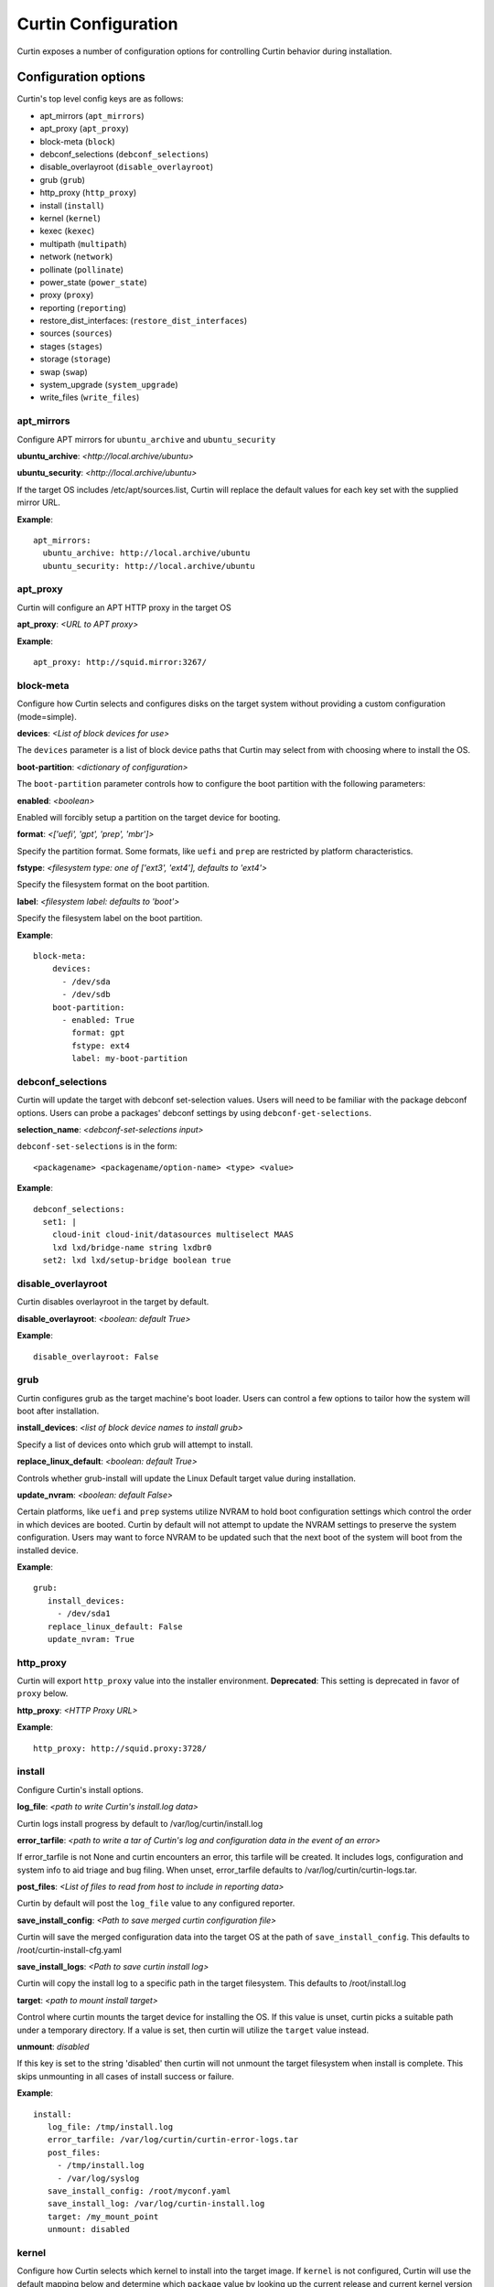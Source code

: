====================
Curtin Configuration
====================

Curtin exposes a number of configuration options for controlling Curtin
behavior during installation.


Configuration options
---------------------
Curtin's top level config keys are as follows:


- apt_mirrors (``apt_mirrors``)
- apt_proxy (``apt_proxy``)
- block-meta (``block``)
- debconf_selections (``debconf_selections``)
- disable_overlayroot (``disable_overlayroot``)
- grub (``grub``)
- http_proxy (``http_proxy``)
- install (``install``)
- kernel (``kernel``)
- kexec (``kexec``)
- multipath (``multipath``)
- network (``network``)
- pollinate (``pollinate``)
- power_state (``power_state``)
- proxy (``proxy``)
- reporting (``reporting``)
- restore_dist_interfaces: (``restore_dist_interfaces``)
- sources (``sources``)
- stages (``stages``)
- storage (``storage``)
- swap (``swap``)
- system_upgrade (``system_upgrade``)
- write_files (``write_files``)


apt_mirrors
~~~~~~~~~~~
Configure APT mirrors for ``ubuntu_archive`` and ``ubuntu_security``

**ubuntu_archive**: *<http://local.archive/ubuntu>*

**ubuntu_security**: *<http://local.archive/ubuntu>*

If the target OS includes /etc/apt/sources.list, Curtin will replace
the default values for each key set with the supplied mirror URL.

**Example**::

  apt_mirrors:
    ubuntu_archive: http://local.archive/ubuntu
    ubuntu_security: http://local.archive/ubuntu


apt_proxy
~~~~~~~~~
Curtin will configure an APT HTTP proxy in the target OS

**apt_proxy**: *<URL to APT proxy>*

**Example**::

  apt_proxy: http://squid.mirror:3267/


block-meta
~~~~~~~~~~
Configure how Curtin selects and configures disks on the target
system without providing a custom configuration (mode=simple).

**devices**: *<List of block devices for use>*

The ``devices`` parameter is a list of block device paths that Curtin may
select from with choosing where to install the OS.

**boot-partition**: *<dictionary of configuration>*

The ``boot-partition`` parameter controls how to configure the boot partition
with the following parameters:

**enabled**: *<boolean>*

Enabled will forcibly setup a partition on the target device for booting.

**format**: *<['uefi', 'gpt', 'prep', 'mbr']>*

Specify the partition format.  Some formats, like ``uefi`` and ``prep``
are restricted by platform characteristics.

**fstype**: *<filesystem type: one of ['ext3', 'ext4'], defaults to 'ext4'>*

Specify the filesystem format on the boot partition.

**label**: *<filesystem label: defaults to 'boot'>*

Specify the filesystem label on the boot partition.

**Example**::

  block-meta:
      devices:
        - /dev/sda
        - /dev/sdb
      boot-partition:
        - enabled: True
          format: gpt
          fstype: ext4
          label: my-boot-partition


debconf_selections
~~~~~~~~~~~~~~~~~~
Curtin will update the target with debconf set-selection values.  Users will
need to be familiar with the package debconf options.  Users can probe a
packages' debconf settings by using ``debconf-get-selections``.

**selection_name**: *<debconf-set-selections input>*

``debconf-set-selections`` is in the form::

  <packagename> <packagename/option-name> <type> <value>

**Example**::

  debconf_selections:
    set1: |
      cloud-init cloud-init/datasources multiselect MAAS
      lxd lxd/bridge-name string lxdbr0
    set2: lxd lxd/setup-bridge boolean true



disable_overlayroot
~~~~~~~~~~~~~~~~~~~
Curtin disables overlayroot in the target by default.

**disable_overlayroot**: *<boolean: default True>*

**Example**::

  disable_overlayroot: False


grub
~~~~
Curtin configures grub as the target machine's boot loader.  Users
can control a few options to tailor how the system will boot after
installation.

**install_devices**: *<list of block device names to install grub>*

Specify a list of devices onto which grub will attempt to install.

**replace_linux_default**: *<boolean: default True>*

Controls whether grub-install will update the Linux Default target
value during installation.

**update_nvram**: *<boolean: default False>*

Certain platforms, like ``uefi`` and ``prep`` systems utilize
NVRAM to hold boot configuration settings which control the order in
which devices are booted.  Curtin by default will not attempt to
update the NVRAM settings to preserve the system configuration.
Users may want to force NVRAM to be updated such that the next boot
of the system will boot from the installed device.

**Example**::

  grub:
     install_devices:
       - /dev/sda1
     replace_linux_default: False
     update_nvram: True


http_proxy
~~~~~~~~~~
Curtin will export ``http_proxy`` value into the installer environment.
**Deprecated**: This setting is deprecated in favor of ``proxy`` below.

**http_proxy**: *<HTTP Proxy URL>*

**Example**::

  http_proxy: http://squid.proxy:3728/



install
~~~~~~~
Configure Curtin's install options.

**log_file**: *<path to write Curtin's install.log data>*

Curtin logs install progress by default to /var/log/curtin/install.log

**error_tarfile**: *<path to write a tar of Curtin's log and configuration
data in the event of an error>*

If error_tarfile is not None and curtin encounters an error, this tarfile will
be created. It includes logs, configuration and system info to aid triage and
bug filing. When unset, error_tarfile defaults to
/var/log/curtin/curtin-logs.tar.

**post_files**: *<List of files to read from host to include in reporting data>*

Curtin by default will post the ``log_file`` value to any configured reporter.

**save_install_config**: *<Path to save merged curtin configuration file>*

Curtin will save the merged configuration data into the target OS at
the path of ``save_install_config``.  This defaults to /root/curtin-install-cfg.yaml

**save_install_logs**: *<Path to save curtin install log>*

Curtin will copy the install log to a specific path in the target
filesystem.  This defaults to /root/install.log

**target**: *<path to mount install target>*

Control where curtin mounts the target device for installing the OS.  If this
value is unset, curtin picks a suitable path under a temporary directory. If
a value is set, then curtin will utilize the ``target`` value instead.

**unmount**: *disabled*

If this key is set to the string 'disabled' then curtin will not
unmount the target filesystem when install is complete.  This
skips unmounting in all cases of install success or failure.

**Example**::

  install:
     log_file: /tmp/install.log
     error_tarfile: /var/log/curtin/curtin-error-logs.tar
     post_files:
       - /tmp/install.log
       - /var/log/syslog
     save_install_config: /root/myconf.yaml
     save_install_log: /var/log/curtin-install.log
     target: /my_mount_point
     unmount: disabled


kernel
~~~~~~
Configure how Curtin selects which kernel to install into the target image.
If ``kernel`` is not configured, Curtin will use the default mapping below
and determine which ``package`` value by looking up the current release
and current kernel version running.


**fallback-package**: *<kernel package-name to be used as fallback>*

Specify a kernel package name to be used if the default package is not
available.

**mapping**: *<Dictionary mapping Ubuntu release to HWE kernel names>*

Default mapping for Releases to package names is as follows::

 precise:
    3.2.0: 
    3.5.0: -lts-quantal
    3.8.0: -lts-raring
    3.11.0: -lts-saucy
    3.13.0: -lts-trusty
  trusty:
    3.13.0: 
    3.16.0: -lts-utopic
    3.19.0: -lts-vivid
    4.2.0: -lts-wily
    4.4.0: -lts-xenial
  xenial:
    4.3.0:
    4.4.0:
 

**package**: *<Linux kernel package name>*

Specify the exact package to install in the target OS.

**Example**::

  kernel:
    fallback-package: linux-image-generic
    package: linux-image-generic-lts-xenial
    mapping:
      - xenial:
        - 4.4.0: -my-custom-kernel    


kexec
~~~~~
Curtin can use kexec to "reboot" into the target OS.

**mode**: *<on>*

Enable rebooting with kexec.

**Example**::

  kexec: on


multipath
~~~~~~~~~
Curtin will detect and autoconfigure multipath by default to enable
boot for systems with multipath.  Curtin does not apply any advanced
configuration or tuning, rather it uses distro defaults and provides
enough configuration to enable booting.

**mode**: *<['auto', ['disabled']>*

Defaults to auto which will configure enough to enable booting on multipath
devices.  Disabled will prevent curtin from installing or configuring
multipath.

**overwrite_bindings**: *<boolean>*

If ``overwrite_bindings`` is True then Curtin will generate new bindings
file for multipath, overriding any existing binding in the target image.

**Example**::

  multipath:
      mode: auto
      overwrite_bindings: True


network
~~~~~~~
Configure networking (see Networking section for details).

**network_option_1**: *<option value>*

**Example**::

  network:
     version: 1
     config:
       - type: physical
         name: eth0
         mac_address: "c0:d6:9f:2c:e8:80"
         subnets:
           - type: dhcp4


pollinate
~~~~~~~~~
Configure pollinate user-agent

Curtin will automatically include Curtin's version in the pollinate user-agent.
If a MAAS server is being used, Curtin will query the MAAS version and include
this value as well.

**user_agent**: [*<mapping>* | *<boolean>*]

Mapping is a dictionary of key value pairs which will result in the string
'key/value' being present in the pollinate user-agent string sent to the
pollen server.

Setting the ``user_agent`` value to false will disable writting of the
user-agent string.

**Example**::

  pollinate:
     user_agent:
         curtin: 17.1-33-g92fbc491
         maas: 2.1.5+bzr5596-0ubuntu1
         machine: bob27
         app: 63.12

  pollinate:
     user_agent: false


power_state
~~~~~~~~~~~
Curtin can configure the target machine into a specific power state after
completing an installation.  Default is to do nothing.

**delay**: *<Integer seconds to delay change in state>*

Curtin will wait ``delay`` seconds before changing the power state.

**mode**: *<New power state is one of: [halt, poweroff, reboot]>*

Curtin will transition the node into one of the new states listed.

``halt`` will stop a machine, but may not cut the power to the system.
``poweroff`` will stop a machine and request it shut off the power.
``reboot`` will perform a platform reset.

**message**:  *<message string>*

The ``message`` string will be broadcast to system consoles prior to
power state change.


**Example**::

  power_state:
    mode: poweroff
    delay: 5
    message: Bye Bye


proxy
~~~~~
Curtin will put ``http_proxy``, ``https_proxy`` and ``no_proxy``
into its install environment.  This is in affect for curtin's process
and subprocesses.

**proxy**: A dictionary containing http_proxy, https_proxy, and no_proxy.

**Example**::

  proxy:
    http_proxy: http://squid.proxy:3728/
    https_proxy: http://squid.proxy:3728/
    no_proxy: localhost,127.0.0.1,10.0.2.1


reporting
~~~~~~~~~
Configure installation reporting (see Reporting section for details).

**Example**::

  reporting:
    maas:
      level: DEBUG
      type: webhook
      endpoint: http://localhost:8000/


restore_dist_interfaces
~~~~~~~~~~~~~~~~~~~~~~~
Curtin can restore a copy of /etc/network/interfaces built in to cloud images.

**restore_dist_interfaces**: *<boolean>*

If True, then Curtin will restore the interfaces file into the target.


**Example**::

  restore_dist_interfaces: True


sources
~~~~~~~
Specify the root image to install on to the target system.  The URI also
configures the method used to copy the image to the target system.

**sources**: *<List of source URIs>*

``source URI`` may be one of:

- **dd-**:  Use ``dd`` command to write image to target.
- **cp://**: Use ``rsync`` command to copy source directory to target.
- **file://**: Use ``tar`` command to extract source to target.
- **http[s]://**: Use ``wget | tar`` commands to extract source to target.
- **fsimage://**: mount filesystem image and copy contents to target.
  Local file or url are supported.  Filesystem can be any filesystem type
  mountable by the running kernel.

**Example Cloud-image**::

  sources: 
    - https://cloud-images.ubuntu.com/xenial/current/xenial-server-cloudimg-amd64-root.tar.gz

**Example Custom DD image**::

  sources: 
    - dd-img: https://localhost/raw_images/centos-6-3.img

**Example Copy from booted environment**::

  sources: 
    - cp:///


**Example Copy from local tarball**::

  sources: 
    - file:///tmp/root.tar.gz


stages
~~~~~~
Curtin installation executes in stages.  At each stage, Curtin will look for
a list of commands to run at each stage by reading in from the Curtin config
*<stage_name>_commands* which is a dictionary and each key contains a list
of commands to run.  Users may override the stages value to control
what curtin stages execute.  During each stage, the commands are executed
in C Locale sort order.  Users should name keys in a NN-XXX format where NN
is a two-digit number to exercise control over execution order.

The following stages are defined in Curtin and 
run by default.

- **early**: *Preparing for Installation*

This stage runs before any actions are taken for installation.  By default
this stage does nothing.

- **partitioning**: *Select and partition disks for installation*

This stage runs ``curtin block-meta simple`` by default.

- **network**: *Probe and configure networking*

This stage runs ``curtin net-meta auto`` by default.

- **extract**: *Writing install sources to disk*

This stage runs ``curtin extract`` by default.

- **extract**: *Writing install sources to disk*

This stage runs ``curtin extract`` by default.

- **curthooks**: *Configuring installed system*

This stage runs ``curtin curthooks`` by default.

- **hooks**: *Finalizing installation*

This stage runs ``curtin hook`` by default.

- **late**: *Executing late commands*

This stage runs after Curtin has completed the installation.  By default
this stage does nothing.

**Example Custom Stages**::

  # Skip the whole install and just run `mystage`
  stages: ['early', 'late', 'mystage']
  mystage_commands:
     00-cmd: ['/usr/bin/foo']

**Example Early and Late commands**::

  early_commands:
      99-cmd:  ['echo', 'I ran last']
      00-cmd:  ['echo', 'I ran first']
  late_commands:
      50-cmd: ['curtin', 'in-target' '--', 'touch', '/etc/disable_overlayroot']
    

swap
~~~~
Curtin can configure a swapfile on the filesystem in the target system.
Size settings can be integer or string values with suffix.  Curtin
supports the following suffixes which multiply the value.

- **B**: *1*
- **K[B]**: *1 << 10*
- **M[B]**: *1 << 20*
- **G[B]**: *1 << 30*
- **T[B]**: *1 << 40*

Curtin will use a heuristic to configure the swapfile size if the ``size``
parameter is not set to a specific value.  The ``maxsize`` sets the upper
bound of the heuristic calculation.

**filename**: *<path to swap file>* 

Configure the filename of the swap file. Defaults to /swap.img

**maxsize**: *<Size string>*

Configure the max size of the swapfile, defaults to 8GB

**size**: *<Size string>*

Configure the exact size of the swapfile.  Setting ``size`` to 0 will
disable swap.

**Example**::

  swap:
    filename: swap.img
    size: None
    maxsize: 4GB


system_upgrade
~~~~~~~~~~~~~~
Control if Curtin runs `dist-upgrade` in target after install.  Defaults to
False.

**enabled**: *<boolean>*

**Example**::

  system_upgrade:
    enabled: False


write_files
~~~~~~~~~~~
Curtin supports writing out arbitrary data to a file.
``write_files`` accepts a dictionary of entries formatted as follows:

**path**: *<path and filename to save content>*

Specify the name and location of where to write the content.

**permissions**: *<Unix permission string>*

Specify the permissions mode as an integer or string of numbers.

**content**: *<data>*

Specify the content.

**Example**::

  write_files:
    f1:
      path: /file1
      content: !!binary |
        f0VMRgIBAQAAAAAAAAAAAAIAPgABAAAAwARAAAAAAABAAAAAAAAAAJAVAAAAAAA
    f2: {path: /file2, content: "foobar", permissions: '0666'}
